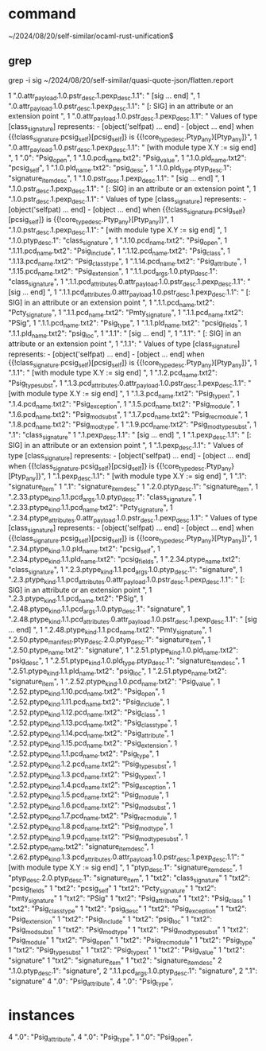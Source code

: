 
* command

~/2024/08/20/self-similar/ocaml-rust-unification$

** grep

grep -i sig ~/2024/08/20/self-similar/quasi-quote-json/flatten.report

      1   ".0.attr_payload.1.0.pstr_desc.1.pexp_desc.1.1": " [sig ... end] ",
      1   ".0.attr_payload.1.0.pstr_desc.1.pexp_desc.1.1": " [: SIG] in an attribute or an extension point ",
      1   ".0.attr_payload.1.0.pstr_desc.1.pexp_desc.1.1": " Values of type [class_signature] represents:\n    - [object('selfpat) ... end]\n    - [object ... end] when {{!class_signature.pcsig_self}[pcsig_self]}\n                         is {{!core_type_desc.Ptyp_any}[Ptyp_any]}\n",
      1   ".0.attr_payload.1.0.pstr_desc.1.pexp_desc.1.1": " [with module type X.Y := sig end] ",
      1   ".0": "Psig_open",
      1   ".1.0.pcd_name.txt2": "Psig_value",
      1   ".1.0.pld_name.txt2": "pcsig_self",
      1   ".1.0.pld_name.txt2": "psig_desc",
      1   ".1.0.pld_type.ptyp_desc.1": "signature_item_desc",
      1   ".1.0.pstr_desc.1.pexp_desc.1.1": " [sig ... end] ",
      1   ".1.0.pstr_desc.1.pexp_desc.1.1": " [: SIG] in an attribute or an extension point ",
      1   ".1.0.pstr_desc.1.pexp_desc.1.1": " Values of type [class_signature] represents:\n    - [object('selfpat) ... end]\n    - [object ... end] when {{!class_signature.pcsig_self}[pcsig_self]}\n                         is {{!core_type_desc.Ptyp_any}[Ptyp_any]}\n",
      1   ".1.0.pstr_desc.1.pexp_desc.1.1": " [with module type X.Y := sig end] ",
      1   ".1.0.ptyp_desc.1": "class_signature",
      1   ".1.10.pcd_name.txt2": "Psig_open",
      1   ".1.11.pcd_name.txt2": "Psig_include",
      1   ".1.12.pcd_name.txt2": "Psig_class",
      1   ".1.13.pcd_name.txt2": "Psig_class_type",
      1   ".1.14.pcd_name.txt2": "Psig_attribute",
      1   ".1.15.pcd_name.txt2": "Psig_extension",
      1   ".1.1.pcd_args.1.0.ptyp_desc.1": "class_signature",
      1   ".1.1.pcd_attributes.0.attr_payload.1.0.pstr_desc.1.pexp_desc.1.1": " [sig ... end] ",
      1   ".1.1.pcd_attributes.0.attr_payload.1.0.pstr_desc.1.pexp_desc.1.1": " [: SIG] in an attribute or an extension point ",
      1   ".1.1.pcd_name.txt2": "Pcty_signature",
      1   ".1.1.pcd_name.txt2": "Pmty_signature",
      1   ".1.1.pcd_name.txt2": "PSig",
      1   ".1.1.pcd_name.txt2": "Psig_type",
      1   ".1.1.pld_name.txt2": "pcsig_fields",
      1   ".1.1.pld_name.txt2": "psig_loc",
      1   ".1.1": " [sig ... end] ",
      1   ".1.1": " [: SIG] in an attribute or an extension point ",
      1   ".1.1": " Values of type [class_signature] represents:\n    - [object('selfpat) ... end]\n    - [object ... end] when {{!class_signature.pcsig_self}[pcsig_self]}\n                         is {{!core_type_desc.Ptyp_any}[Ptyp_any]}\n",
      1   ".1.1": " [with module type X.Y := sig end] ",
      1   ".1.2.pcd_name.txt2": "Psig_typesubst",
      1   ".1.3.pcd_attributes.0.attr_payload.1.0.pstr_desc.1.pexp_desc.1.1": " [with module type X.Y := sig end] ",
      1   ".1.3.pcd_name.txt2": "Psig_typext",
      1   ".1.4.pcd_name.txt2": "Psig_exception",
      1   ".1.5.pcd_name.txt2": "Psig_module",
      1   ".1.6.pcd_name.txt2": "Psig_modsubst",
      1   ".1.7.pcd_name.txt2": "Psig_recmodule",
      1   ".1.8.pcd_name.txt2": "Psig_modtype",
      1   ".1.9.pcd_name.txt2": "Psig_modtypesubst",
      1   ".1": "class_signature"
      1   ".1.pexp_desc.1.1": " [sig ... end] ",
      1   ".1.pexp_desc.1.1": " [: SIG] in an attribute or an extension point ",
      1   ".1.pexp_desc.1.1": " Values of type [class_signature] represents:\n    - [object('selfpat) ... end]\n    - [object ... end] when {{!class_signature.pcsig_self}[pcsig_self]}\n                         is {{!core_type_desc.Ptyp_any}[Ptyp_any]}\n",
      1   ".1.pexp_desc.1.1": " [with module type X.Y := sig end] ",
      1   ".1": "signature_item"
      1   ".1": "signature_item_desc"
      1   ".2.0.ptyp_desc.1": "signature_item",
      1   ".2.33.ptype_kind.1.1.pcd_args.1.0.ptyp_desc.1": "class_signature",
      1   ".2.33.ptype_kind.1.1.pcd_name.txt2": "Pcty_signature",
      1   ".2.34.ptype_attributes.0.attr_payload.1.0.pstr_desc.1.pexp_desc.1.1": " Values of type [class_signature] represents:\n    - [object('selfpat) ... end]\n    - [object ... end] when {{!class_signature.pcsig_self}[pcsig_self]}\n                         is {{!core_type_desc.Ptyp_any}[Ptyp_any]}\n",
      1   ".2.34.ptype_kind.1.0.pld_name.txt2": "pcsig_self",
      1   ".2.34.ptype_kind.1.1.pld_name.txt2": "pcsig_fields",
      1   ".2.34.ptype_name.txt2": "class_signature",
      1   ".2.3.ptype_kind.1.1.pcd_args.1.0.ptyp_desc.1": "signature",
      1   ".2.3.ptype_kind.1.1.pcd_attributes.0.attr_payload.1.0.pstr_desc.1.pexp_desc.1.1": " [: SIG] in an attribute or an extension point ",
      1   ".2.3.ptype_kind.1.1.pcd_name.txt2": "PSig",
      1   ".2.48.ptype_kind.1.1.pcd_args.1.0.ptyp_desc.1": "signature",
      1   ".2.48.ptype_kind.1.1.pcd_attributes.0.attr_payload.1.0.pstr_desc.1.pexp_desc.1.1": " [sig ... end] ",
      1   ".2.48.ptype_kind.1.1.pcd_name.txt2": "Pmty_signature",
      1   ".2.50.ptype_manifest.ptyp_desc.2.0.ptyp_desc.1": "signature_item",
      1   ".2.50.ptype_name.txt2": "signature",
      1   ".2.51.ptype_kind.1.0.pld_name.txt2": "psig_desc",
      1   ".2.51.ptype_kind.1.0.pld_type.ptyp_desc.1": "signature_item_desc",
      1   ".2.51.ptype_kind.1.1.pld_name.txt2": "psig_loc",
      1   ".2.51.ptype_name.txt2": "signature_item",
      1   ".2.52.ptype_kind.1.0.pcd_name.txt2": "Psig_value",
      1   ".2.52.ptype_kind.1.10.pcd_name.txt2": "Psig_open",
      1   ".2.52.ptype_kind.1.11.pcd_name.txt2": "Psig_include",
      1   ".2.52.ptype_kind.1.12.pcd_name.txt2": "Psig_class",
      1   ".2.52.ptype_kind.1.13.pcd_name.txt2": "Psig_class_type",
      1   ".2.52.ptype_kind.1.14.pcd_name.txt2": "Psig_attribute",
      1   ".2.52.ptype_kind.1.15.pcd_name.txt2": "Psig_extension",
      1   ".2.52.ptype_kind.1.1.pcd_name.txt2": "Psig_type",
      1   ".2.52.ptype_kind.1.2.pcd_name.txt2": "Psig_typesubst",
      1   ".2.52.ptype_kind.1.3.pcd_name.txt2": "Psig_typext",
      1   ".2.52.ptype_kind.1.4.pcd_name.txt2": "Psig_exception",
      1   ".2.52.ptype_kind.1.5.pcd_name.txt2": "Psig_module",
      1   ".2.52.ptype_kind.1.6.pcd_name.txt2": "Psig_modsubst",
      1   ".2.52.ptype_kind.1.7.pcd_name.txt2": "Psig_recmodule",
      1   ".2.52.ptype_kind.1.8.pcd_name.txt2": "Psig_modtype",
      1   ".2.52.ptype_kind.1.9.pcd_name.txt2": "Psig_modtypesubst",
      1   ".2.52.ptype_name.txt2": "signature_item_desc",
      1   ".2.62.ptype_kind.1.3.pcd_attributes.0.attr_payload.1.0.pstr_desc.1.pexp_desc.1.1": " [with module type X.Y := sig end] ",
      1   "ptyp_desc.1": "signature_item_desc",
      1   "ptyp_desc.2.0.ptyp_desc.1": "signature_item",
      1   "txt2": "class_signature"
      1   "txt2": "pcsig_fields"
      1   "txt2": "pcsig_self"
      1   "txt2": "Pcty_signature"
      1   "txt2": "Pmty_signature"
      1   "txt2": "PSig"
      1   "txt2": "Psig_attribute"
      1   "txt2": "Psig_class"
      1   "txt2": "Psig_class_type"
      1   "txt2": "psig_desc"
      1   "txt2": "Psig_exception"
      1   "txt2": "Psig_extension"
      1   "txt2": "Psig_include"
      1   "txt2": "psig_loc"
      1   "txt2": "Psig_modsubst"
      1   "txt2": "Psig_modtype"
      1   "txt2": "Psig_modtypesubst"
      1   "txt2": "Psig_module"
      1   "txt2": "Psig_open"
      1   "txt2": "Psig_recmodule"
      1   "txt2": "Psig_type"
      1   "txt2": "Psig_typesubst"
      1   "txt2": "Psig_typext"
      1   "txt2": "Psig_value"
      1   "txt2": "signature"
      1   "txt2": "signature_item"
      1   "txt2": "signature_item_desc"
      2   ".1.0.ptyp_desc.1": "signature",
      2   ".1.1.pcd_args.1.0.ptyp_desc.1": "signature",
      2   ".1": "signature"
      4   ".0": "Psig_attribute",
      4   ".0": "Psig_type",


* instances 
      4   ".0": "Psig_attribute",
      4   ".0": "Psig_type",
      1   ".0": "Psig_open",
